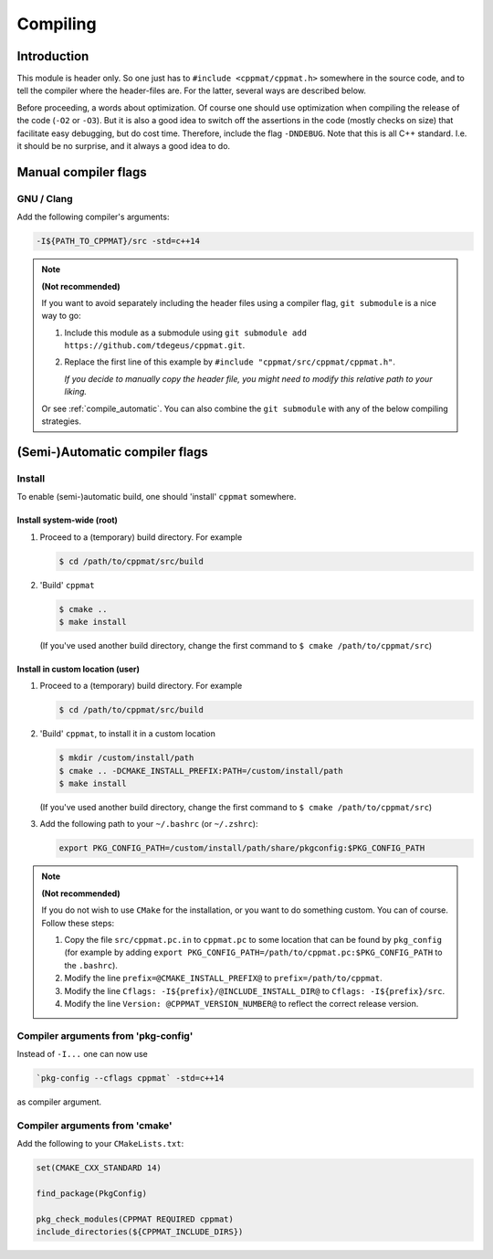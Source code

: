 
.. _compile:

*********
Compiling
*********

Introduction
============

This module is header only. So one just has to ``#include <cppmat/cppmat.h>`` somewhere in the source code, and to tell the compiler where the header-files are. For the latter, several ways are described below.

Before proceeding, a words about optimization. Of course one should use optimization when compiling the release of the code (``-O2`` or ``-O3``). But it is also a good idea to switch off the assertions in the code (mostly checks on size) that facilitate easy debugging, but do cost time. Therefore, include the flag ``-DNDEBUG``. Note that this is all C++ standard. I.e. it should be no surprise, and it always a good idea to do.

Manual compiler flags
=====================

GNU / Clang
-----------

Add the following compiler's arguments:

.. code-block:: bash

  -I${PATH_TO_CPPMAT}/src -std=c++14

.. note:: **(Not recommended)**

  If you want to avoid separately including the header files using a compiler flag, ``git submodule`` is a nice way to go:

  1.  Include this module as a submodule using ``git submodule add https://github.com/tdegeus/cppmat.git``.

  2.  Replace the first line of this example by ``#include "cppmat/src/cppmat/cppmat.h"``.

      *If you decide to manually copy the header file, you might need to modify this relative path to your liking.*

  Or see :ref:`compile_automatic`. You can also combine the ``git submodule`` with any of the below compiling strategies.

.. _compile_automatic:

(Semi-)Automatic compiler flags
===============================

Install
-------

To enable (semi-)automatic build, one should 'install' ``cppmat`` somewhere.

Install system-wide (root)
^^^^^^^^^^^^^^^^^^^^^^^^^^

1.  Proceed to a (temporary) build directory. For example

    .. code-block:: bash

      $ cd /path/to/cppmat/src/build

2.  'Build' ``cppmat``

    .. code-block:: bash

      $ cmake ..
      $ make install

    (If you've used another build directory, change the first command to ``$ cmake /path/to/cppmat/src``)

Install in custom location (user)
^^^^^^^^^^^^^^^^^^^^^^^^^^^^^^^^^

1.  Proceed to a (temporary) build directory. For example

    .. code-block:: bash

      $ cd /path/to/cppmat/src/build

2.  'Build' ``cppmat``, to install it in a custom location

    .. code-block:: bash

      $ mkdir /custom/install/path
      $ cmake .. -DCMAKE_INSTALL_PREFIX:PATH=/custom/install/path
      $ make install

    (If you've used another build directory, change the first command to ``$ cmake /path/to/cppmat/src``)

3.  Add the following path to your ``~/.bashrc`` (or ``~/.zshrc``):

    .. code-block:: bash

      export PKG_CONFIG_PATH=/custom/install/path/share/pkgconfig:$PKG_CONFIG_PATH

.. note:: **(Not recommended)**

  If you do not wish to use ``CMake`` for the installation, or you want to do something custom. You can of course. Follow these steps:

  1.  Copy the file ``src/cppmat.pc.in`` to ``cppmat.pc`` to some location that can be found by ``pkg_config`` (for example by adding ``export PKG_CONFIG_PATH=/path/to/cppmat.pc:$PKG_CONFIG_PATH`` to the ``.bashrc``).

  2.  Modify the line ``prefix=@CMAKE_INSTALL_PREFIX@`` to ``prefix=/path/to/cppmat``.

  3.  Modify the line ``Cflags: -I${prefix}/@INCLUDE_INSTALL_DIR@`` to ``Cflags: -I${prefix}/src``.

  4.  Modify the line ``Version: @CPPMAT_VERSION_NUMBER@`` to reflect the correct release version.

Compiler arguments from 'pkg-config'
------------------------------------

Instead of ``-I...`` one can now use

.. code-block:: bash

  `pkg-config --cflags cppmat` -std=c++14

as compiler argument.

Compiler arguments from 'cmake'
-------------------------------

Add the following to your ``CMakeLists.txt``:

.. code-block:: cmake

  set(CMAKE_CXX_STANDARD 14)

  find_package(PkgConfig)

  pkg_check_modules(CPPMAT REQUIRED cppmat)
  include_directories(${CPPMAT_INCLUDE_DIRS})
